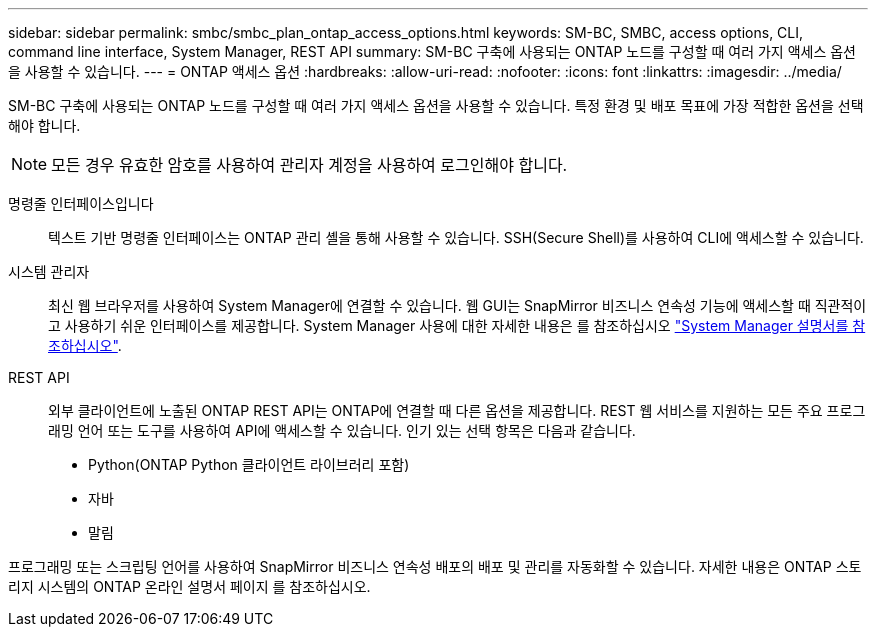 ---
sidebar: sidebar 
permalink: smbc/smbc_plan_ontap_access_options.html 
keywords: SM-BC, SMBC, access options, CLI, command line interface, System Manager, REST API 
summary: SM-BC 구축에 사용되는 ONTAP 노드를 구성할 때 여러 가지 액세스 옵션을 사용할 수 있습니다. 
---
= ONTAP 액세스 옵션
:hardbreaks:
:allow-uri-read: 
:nofooter: 
:icons: font
:linkattrs: 
:imagesdir: ../media/


[role="lead"]
SM-BC 구축에 사용되는 ONTAP 노드를 구성할 때 여러 가지 액세스 옵션을 사용할 수 있습니다. 특정 환경 및 배포 목표에 가장 적합한 옵션을 선택해야 합니다.


NOTE: 모든 경우 유효한 암호를 사용하여 관리자 계정을 사용하여 로그인해야 합니다.

명령줄 인터페이스입니다:: 텍스트 기반 명령줄 인터페이스는 ONTAP 관리 셸을 통해 사용할 수 있습니다. SSH(Secure Shell)를 사용하여 CLI에 액세스할 수 있습니다.
시스템 관리자:: 최신 웹 브라우저를 사용하여 System Manager에 연결할 수 있습니다. 웹 GUI는 SnapMirror 비즈니스 연속성 기능에 액세스할 때 직관적이고 사용하기 쉬운 인터페이스를 제공합니다. System Manager 사용에 대한 자세한 내용은 를 참조하십시오 https://docs.netapp.com/us-en/ontap/["System Manager 설명서를 참조하십시오"^].
REST API:: 외부 클라이언트에 노출된 ONTAP REST API는 ONTAP에 연결할 때 다른 옵션을 제공합니다. REST 웹 서비스를 지원하는 모든 주요 프로그래밍 언어 또는 도구를 사용하여 API에 액세스할 수 있습니다. 인기 있는 선택 항목은 다음과 같습니다.
+
--
* Python(ONTAP Python 클라이언트 라이브러리 포함)
* 자바
* 말림


--


프로그래밍 또는 스크립팅 언어를 사용하여 SnapMirror 비즈니스 연속성 배포의 배포 및 관리를 자동화할 수 있습니다. 자세한 내용은 ONTAP 스토리지 시스템의 ONTAP 온라인 설명서 페이지 를 참조하십시오.
